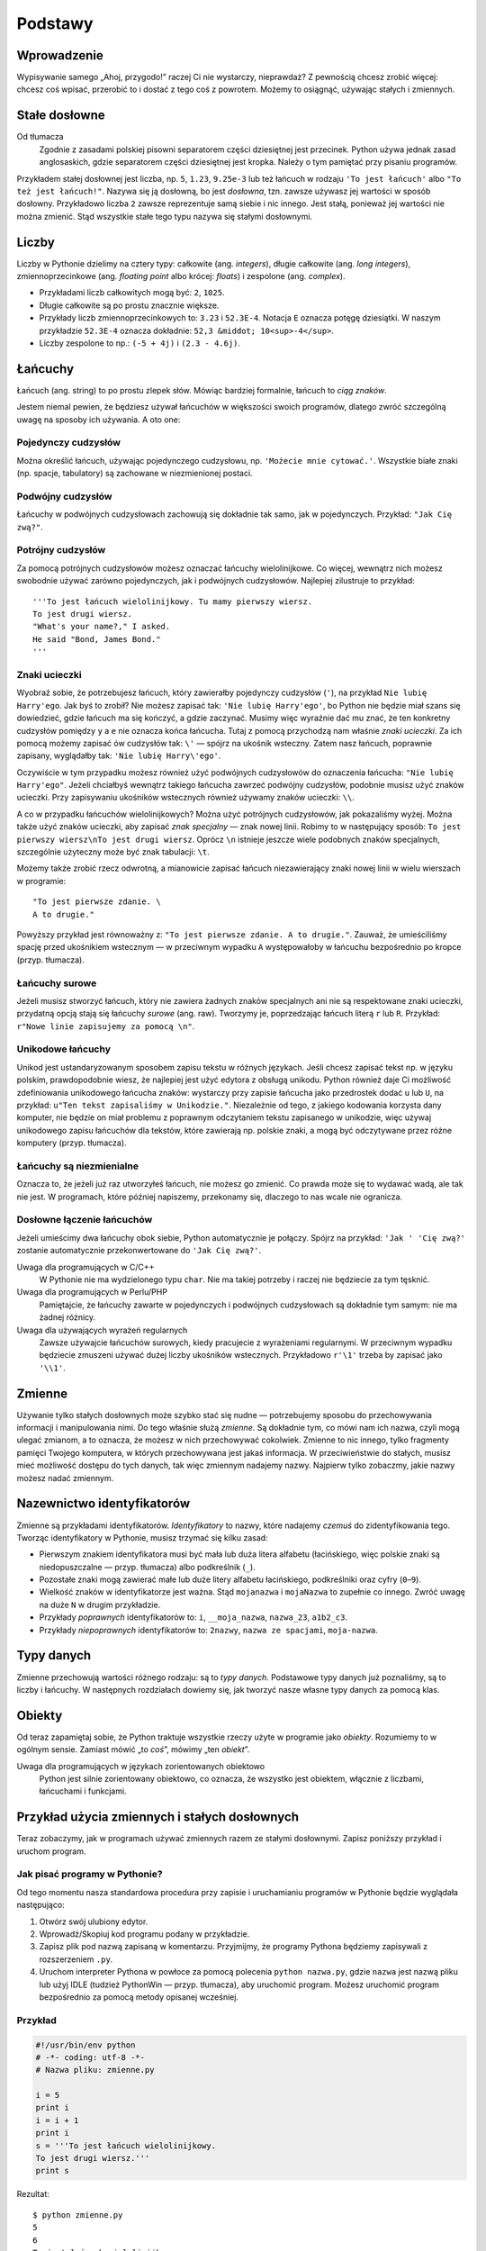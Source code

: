 
Podstawy
========


Wprowadzenie
------------

Wypisywanie samego „Ahoj, przygodo!” raczej Ci nie wystarczy,
nieprawdaż? Z pewnością chcesz zrobić więcej: chcesz coś wpisać,
przerobić to i dostać z tego coś z powrotem. Możemy to osiągnąć,
używając stałych i zmiennych.

Stałe dosłowne
--------------

Od tłumacza
    Zgodnie z zasadami polskiej pisowni separatorem części dziesiętnej
    jest przecinek. Python używa jednak zasad anglosaskich, gdzie
    separatorem części dziesiętnej jest kropka. Należy o tym pamiętać
    przy pisaniu programów.

Przykładem stałej dosłownej jest liczba, np. ``5``, ``1.23``,
``9.25e-3`` lub też łańcuch w rodzaju ``'To jest łańcuch'`` albo
``"To też jest łańcuch!"``. Nazywa się ją dosłowną, bo jest *dosłowna*,
tzn. zawsze używasz jej wartości w sposób dosłowny. Przykładowo liczba
``2`` zawsze reprezentuje samą siebie i nic innego. Jest stałą, ponieważ
jej wartości nie można zmienić. Stąd wszystkie stałe tego typu nazywa
się stałymi dosłownymi.

Liczby
------

Liczby w Pythonie dzielimy na cztery typy: całkowite (ang. *integers*),
długie całkowite (ang. *long integers*), zmiennoprzecinkowe (ang.
*floating point* albo krócej: *floats*) i zespolone (ang. *complex*).

-  Przykładami liczb całkowitych mogą być: ``2``, ``1025``.
-  Długie całkowite są po prostu znacznie większe.
-  Przykłady liczb zmiennoprzecinkowych to: ``3.23`` i ``52.3E-4``.
   Notacja ``E`` oznacza potęgę dziesiątki. W naszym przykładzie
   ``52.3E-4`` oznacza dokładnie: ``52,3 &middot; 10<sup>-4</sup>``.
-  Liczby zespolone to np.: ``(-5 + 4j)`` i ``(2.3 - 4.6j)``.

Łańcuchy
--------

Łańcuch (ang. string) to po prostu zlepek słów. Mówiąc bardziej
formalnie, łańcuch to *ciąg znaków*.

Jestem niemal pewien, że będziesz używał łańcuchów w większości swoich
programów, dlatego zwróć szczególną uwagę na sposoby ich używania. A oto
one:

Pojedynczy cudzysłów
~~~~~~~~~~~~~~~~~~~~

Można określić łańcuch, używając pojedynczego cudzysłowu, np.
``'Możecie mnie cytować.'``. Wszystkie białe znaki (np. spacje,
tabulatory) są zachowane w niezmienionej postaci.

Podwójny cudzysłów
~~~~~~~~~~~~~~~~~~

Łańcuchy w podwójnych cudzysłowach zachowują się dokładnie tak samo, jak
w pojedynczych. Przykład: ``"Jak Cię zwą?"``.

Potrójny cudzysłów
~~~~~~~~~~~~~~~~~~

Za pomocą potrójnych cudzysłowów możesz oznaczać łańcuchy
wielolinijkowe. Co więcej, wewnątrz nich możesz swobodnie używać zarówno
pojedynczych, jak i podwójnych cudzysłowów. Najlepiej zilustruje to
przykład:

::

    '''To jest łańcuch wielolinijkowy. Tu mamy pierwszy wiersz.
    To jest drugi wiersz.
    "What's your name?," I asked.
    He said "Bond, James Bond."
    '''

Znaki ucieczki
~~~~~~~~~~~~~~

Wyobraź sobie, że potrzebujesz łańcuch, który zawierałby pojedynczy
cudzysłów (``'``), na przykład ``Nie lubię Harry'ego``. Jak byś to
zrobił? Nie możesz zapisać tak: ``'Nie lubię Harry'ego'``, bo Python nie
będzie miał szans się dowiedzieć, gdzie łańcuch ma się kończyć, a gdzie
zaczynać. Musimy więc wyraźnie dać mu znać, że ten konkretny cudzysłów
pomiędzy ``y`` a ``e`` nie oznacza końca łańcucha. Tutaj z pomocą
przychodzą nam właśnie *znaki ucieczki*. Za ich pomocą możemy zapisać ów
cudzysłów tak: ``\'`` — spójrz na ukośnik wsteczny. Zatem nasz łańcuch,
poprawnie zapisany, wyglądałby tak: ``'Nie lubię Harry\'ego'``.

Oczywiście w tym przypadku możesz również użyć podwójnych cudzysłowów do
oznaczenia łańcucha: ``"Nie lubię Harry'ego"``. Jeżeli chciałbyś
wewnątrz takiego łańcucha zawrzeć podwójny cudzysłów, podobnie musisz
użyć znaków ucieczki. Przy zapisywaniu ukośników wstecznych również
używamy znaków ucieczki: ``\\``.

A co w przypadku łańcuchów wielolinijkowych? Można użyć potrójnych
cudzysłowów, jak pokazaliśmy wyżej. Można także użyć znaków ucieczki,
aby zapisać *znak specjalny* — znak nowej linii. Robimy to w następujący
sposób: ``To jest pierwszy wiersz\nTo jest drugi wiersz``. Oprócz ``\n``
istnieje jeszcze wiele podobnych znaków specjalnych, szczególnie
użyteczny może być znak tabulacji: ``\t``.

Możemy także zrobić rzecz odwrotną, a mianowicie zapisać łańcuch
niezawierający znaki nowej linii w wielu wierszach w programie:

::

    "To jest pierwsze zdanie. \
    A to drugie."

Powyższy przykład jest równoważny z:
``"To jest pierwsze zdanie. A to drugie."``. Zauważ, że umieściliśmy
spację przed ukośnikiem wstecznym — w przeciwnym wypadku ``A``
występowałoby w łańcuchu bezpośrednio po kropce (przyp. tłumacza).

Łańcuchy surowe
~~~~~~~~~~~~~~~

Jeżeli musisz stworzyć łańcuch, który nie zawiera żadnych znaków
specjalnych ani nie są respektowane znaki ucieczki, przydatną opcją
stają się łańcuchy *surowe* (ang. raw). Tworzymy je, poprzedzając
łańcuch literą ``r`` lub ``R``. Przykład:
``r"Nowe linie zapisujemy za pomocą \n"``.

Unikodowe łańcuchy
~~~~~~~~~~~~~~~~~~

Unikod jest ustandaryzowanym sposobem zapisu tekstu w różnych językach.
Jeśli chcesz zapisać tekst np. w języku polskim, prawdopodobnie wiesz,
że najlepiej jest użyć edytora z obsługą unikodu. Python również daje Ci
możliwość zdefiniowania unikodowego łańcucha znaków: wystarczy przy
zapisie łańcucha jako przedrostek dodać ``u`` lub ``U``, na przykład:
``u"Ten tekst zapisaliśmy w Unikodzie."``. Niezależnie od tego, z
jakiego kodowania korzysta dany komputer, nie będzie on miał problemu z
poprawnym odczytaniem tekstu zapisanego w unikodzie, więc używaj
unikodowego zapisu łańcuchów dla tekstów, które zawierają np. polskie
znaki, a mogą być odczytywane przez różne komputery (przyp. tłumacza).

Łańcuchy są niezmienialne
~~~~~~~~~~~~~~~~~~~~~~~~~

Oznacza to, że jeżeli już raz utworzyłeś łańcuch, nie możesz go zmienić.
Co prawda może się to wydawać wadą, ale tak nie jest. W programach,
które później napiszemy, przekonamy się, dlaczego to nas wcale nie
ogranicza.

Dosłowne łączenie łańcuchów
~~~~~~~~~~~~~~~~~~~~~~~~~~~

Jeżeli umieścimy dwa łańcuchy obok siebie, Python automatycznie je
połączy. Spójrz na przykład: ``'Jak ' 'Cię zwą?'`` zostanie
automatycznie przekonwertowane do ``'Jak Cię zwą?'``.

Uwaga dla programujących w C/C++
    W Pythonie nie ma wydzielonego typu ``char``. Nie ma takiej potrzeby
    i raczej nie będziecie za tym tęsknić.

Uwaga dla programujących w Perlu/PHP
    Pamiętajcie, że łańcuchy zawarte w pojedynczych i podwójnych
    cudzysłowach są dokładnie tym samym: nie ma żadnej różnicy.

Uwaga dla używających wyrażeń regularnych
    Zawsze używajcie łańcuchów surowych, kiedy pracujecie z wyrażeniami
    regularnymi. W przeciwnym wypadku będziecie zmuszeni używać dużej
    liczby ukośników wstecznych. Przykładowo ``r'\1'`` trzeba by zapisać
    jako ``'\\1'``.

Zmienne
-------

Używanie tylko stałych dosłownych może szybko stać się nudne —
potrzebujemy sposobu do przechowywania informacji i manipulowania nimi.
Do tego właśnie służą *zmienne*. Są dokładnie tym, co mówi nam ich
nazwa, czyli mogą ulegać zmianom, a to oznacza, że możesz w nich
przechowywać cokolwiek. Zmienne to nic innego, tylko fragmenty pamięci
Twojego komputera, w których przechowywana jest jakaś informacja. W
przeciwieństwie do stałych, musisz mieć możliwość dostępu do tych
danych, tak więc zmiennym nadajemy nazwy. Najpierw tylko zobaczmy, jakie
nazwy możesz nadać zmiennym.

Nazewnictwo identyfikatorów
---------------------------

Zmienne są przykładami identyfikatorów. *Identyfikatory* to nazwy, które
nadajemy *czemuś* do zidentyfikowania tego. Tworząc identyfikatory w
Pythonie, musisz trzymać się kilku zasad:

-  Pierwszym znakiem identyfikatora musi być mała lub duża litera
   alfabetu (łacińskiego, więc polskie znaki są niedopuszczalne — przyp.
   tłumacza) albo podkreślnik (``_``).
-  Pozostałe znaki mogą zawierać małe lub duże litery alfabetu
   łacińskiego, podkreślniki oraz cyfry (``0``–``9``).
-  Wielkość znaków w identyfikatorze jest ważna. Stąd ``mojanazwa`` i
   ``mojaNazwa`` to zupełnie co innego. Zwróć uwagę na duże ``N`` w
   drugim przykładzie.
-  Przykłady *poprawnych* identyfikatorów to: ``i``, ``__moja_nazwa``,
   ``nazwa_23``, ``a1b2_c3``.
-  Przykłady *niepoprawnych* identyfikatorów to: ``2nazwy``,
   ``nazwa ze spacjami``, ``moja-nazwa``.

Typy danych
-----------

Zmienne przechowują wartości różnego rodzaju: są to *typy danych*.
Podstawowe typy danych już poznaliśmy, są to liczby i łańcuchy. W
następnych rozdziałach dowiemy się, jak tworzyć nasze własne typy danych
za pomocą klas.

Obiekty
-------

Od teraz zapamiętaj sobie, że Python traktuje wszystkie rzeczy użyte w
programie jako *obiekty*. Rozumiemy to w ogólnym sensie. Zamiast mówić
„to *coś*\ ”, mówimy „ten *obiekt*\ ”.

Uwaga dla programujących w językach zorientowanych obiektowo
    Python jest silnie zorientowany obiektowo, co oznacza, że wszystko
    jest obiektem, włącznie z liczbami, łańcuchami i funkcjami.

Przykład użycia zmiennych i stałych dosłownych
----------------------------------------------

Teraz zobaczymy, jak w programach używać zmiennych razem ze stałymi
dosłownymi. Zapisz poniższy przykład i uruchom program.

Jak pisać programy w Pythonie?
~~~~~~~~~~~~~~~~~~~~~~~~~~~~~~

Od tego momentu nasza standardowa procedura przy zapisie i uruchamianiu
programów w Pythonie będzie wyglądała następująco:

#. Otwórz swój ulubiony edytor.
#. Wprowadź/Skopiuj kod programu podany w przykładzie.
#. Zapisz plik pod nazwą zapisaną w komentarzu. Przyjmijmy, że programy
   Pythona będziemy zapisywali z rozszerzeniem ``.py``.
#. Uruchom interpreter Pythona w powłoce za pomocą polecenia
   ``python nazwa.py``, gdzie ``nazwa`` jest nazwą pliku lub użyj IDLE
   (tudzież PythonWin — przyp. tłumacza), aby uruchomić program. Możesz
   uruchomić program bezpośrednio za pomocą metody opisanej wcześniej.

Przykład
~~~~~~~~

.. code:: py

    #!/usr/bin/env python
    # -*- coding: utf-8 -*-
    # Nazwa pliku: zmienne.py

    i = 5
    print i
    i = i + 1
    print i
    s = '''To jest łańcuch wielolinijkowy.
    To jest drugi wiersz.'''
    print s

Rezultat:

::

    $ python zmienne.py
    5
    6
    To jest łańcuch wielolinijkowy.
    To jest drugi wiersz.

Jak to działa:

Najpierw przypisujemy stałą dosłowną ``5`` do zmiennej ``i`` za pomocą
operatora przypisania (``=``). Linia ta nazywa się poleceniem, ponieważ
zleca ona Pythonowi wykonanie czegoś: w tym przypadku łączymy nazwę
zmiennej ``i`` z wartością ``5``.

Następnie, również za pomocą polecenia, wypisujemy wartość zmiennej
``i`` na ekran, używając ``print``.

Później dodajemy ``1`` do wartości przechowywanej w zmiennej ``i`` i
zapisujemy nowo obliczoną wartość do tej zmiennej. Potem wypisujemy
wartość zmiennej i, jak się spodziewaliśmy, dostajemy ``6``.

Analogicznie postępujemy ze zmienną ``s``, której przydzielamy wartość
dosłowną łańcucha i wypisujemy ją.

Uwaga dla programujących w językach ze statycznym typowaniem (jak C/C++)
    Aby użyć zmiennej, wystarczy przydzielić jej jakąś wartość. Nie
    musimy tej zmiennej deklarować ani nadawać jej konkretnego typu
    danych.

Linie logiczne i fizyczne
-------------------------

Linia fizyczna to to, co Ty *widzisz*, kiedy piszesz program. Linia
logiczna to to, co Python *widzi* jako pojedyncze polecenie. Python
domyślnie zakłada, że każda linia *fizyczna* odpowiada *logicznej*.

Przykładem linii logicznej jest dobrze znane nam
``print 'Ahoj, przygodo!'``. Jeżeli znajdowało się ono również w jednej
linii w programie (tak, jak to widzieliśmy w edytorze), to była to
również jedna linia fizyczna.

Zachęcamy do używania zawsze jednego polecenia na linię, dzięki czemu
kod staje się bardziej czytelny.

Jeśli chcesz zawrzeć więcej, niż jedną linię logiczną w jednej linii
fizycznej, musisz użyć średnika (``;``), który oznacza po prostu koniec
linii logicznej/polecenia. Przykładowo

.. code:: py

    i = 5
    print i

oznacza to samo, co

.. code:: py

    i = 5;
    print i;

Możesz to zapisać tak:

.. code:: py

    i = 5; print i;

a nawet tak:

.. code:: py

    i = 5; print i

Jednakże mimo tak dużej liczby możliwości, **bardzo zalecam Ci**
przyzwyczajenie się do **pisania wyłącznie pojedynczych linii logicznych
w pojedynczych liniach fizycznych**. Tylko w przypadku naprawdę długich
linii logicznych możesz je zapisać w kilku liniach fizycznych. Chodzi o
to, aby unikać użycia średnika tak bardzo, jak to tylko możliwe,
ponieważ to skutkuje dużo czytelniejszym kodem. Żeby być szczerym,
*nigdy* nie użyłem, ani nawet *nie widziałem* średnika w programie
Pythona.

Spójrzmy na przykład zapisu jednej linii logicznej w wielu liniach
fizycznych.

.. code:: py

    s = 'To jest łańcuch. \
    Łańcuch się nie skończył.'
    print s

To nam da oczywiście na wyjściu:

::

    To jest łańcuch. Łańcuch się nie skończył.

Analogicznie

.. code:: py

    print \
    i

jest równoznaczne z

.. code:: py

    print i

Czasami sytuacja jest tak jednoznaczna, że nie trzeba używać ukośników
wstecznych. Dzieje się tak w przypadku, gdy w linii logicznej są nawiasy
okrągłe, kwadratowe lub klamrowe. Zobaczysz takie sytuacje na własne
oczy, gdy tylko dojdziemy do rozdziału z listami.

Wcięcia
-------

Białe znaki w Pythonie są znaczące. Zapamiętaj, że **białe znaki na
początku linii są znaczące**. Nazywamy je **wcięciami**. Wiodące białe
znaki (mamy cały czas na myśli spacje i znaki tabulacji) na początku
linii logicznej są brane pod uwagę przy określaniu stopnia wcięcia danej
linii logicznej, co z kolei pozwala Pythonowi grupować polecenia.

Idąc tym tokiem rozumowania, łatwo się domyślić, że polecenia, które są
tak samo ważne **muszą** mieć takie samo wcięcie. Każdy taki zestaw
poleceń nazywamy **blokiem**. W następnych rozdziałach przekonamy się,
jak bardzo bloki są ważne.

Powinieneś również zapamiętać, że nieprawidłowe wcięcia pociągają za
sobą czasem trudne do znalezienia błędy. Spójrz na ten przykład:

.. code:: py

    #!/usr/bin/env python
    # -*- coding: utf-8 -*-
    # Nazwa pliku: biale_znaki.py

    i = 5
     print 'Wartość zmiennej to ', i # Błąd! Zauważ spację na początku linii
    print 'Powtarzam, wartość zmiennej to ', i

Próbując uruchomić powyższy program, prawdopodobnie otrzymasz
następujący błąd:

::

      File "biale_znaki.py", line 4
        print 'Wartość zmiennej to ', i # Błąd! Zauważ spację na początku linii
        ^
    IndentationError: unexpected indent

Spójrz na spację na początku linii wskazanej przez Pythona. Błąd
wychwycony przez Pythona oznacza, że składnia programu jest
nieprawidłowa, czyli został on źle napisany. A co to oznacza dla Ciebie?
**Nie możesz dowolnie zaczynać nowych bloków poleceń** (za wyjątkiem
oczywiście bloku głównego, który kiedyś musisz przecież rozpocząć).
Sytuacje, w których możesz rozpoczynać nowe bloki, zostaną opisane w
następnych rozdziałach.

Jak używać wcięć?
~~~~~~~~~~~~~~~~~

**Nie używaj** mieszaniny tabulatorów i spacji do stosowania wcięć,
ponieważ nie działa to prawidłowo na wszystkich platformach.
*Zdecydowanie polecam* Ci, żebyś używał *pojedynczego tabulatora* lub
*czterech spacji* na każdy jeden stopień wcięcia.

Wybierz jeden z powyższych sposobów stosowania wcięć. A dokładniej,
wybierz jeden i **stale** używaj *tylko* tego sposobu.

Podsumowanie
------------

Przebrnęliśmy przez wiele treściwych szczegółów, więc możemy zaraz
przejść do czegoś bardziej interesującego, jak na przykład kontrola
przepływu. Zanim jednak to zrobimy, upewnij się, że oswoiłeś się ze
wszystkim, co było w tym rozdziale, a zrozumienie tego nie sprawia Ci
problemu.

